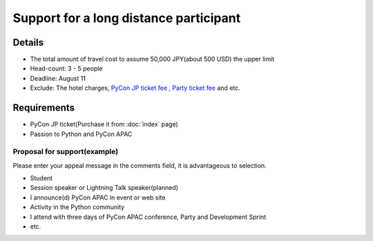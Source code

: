 =========================================
 Support for a long distance participant
=========================================
.. 本制度は、遠方からの参加者が費用面で参加を躊躇することを軽減できるように、
   旅費を全額または一部負担するものです。是非ご活用ください。

Details
=======
- The total amount of travel cost to assume 50,000 JPY(about 500 USD) the upper limit
- Head-count: 3 - 5 people
- Deadline: August 11
- Exclude: The hotel charges, `PyCon JP ticket fee <http://connpass.com/event/2703/>`_ , `Party ticket fee <http://connpass.com/event/2921/>`_ and etc.

.. - 上限を超える場合は各自でご負担いただきます
.. ※ 領収書またはそれに準ずる往復の金額がわかるものを当日ご持参ください。引き替えに上限以内の該当額をお渡しいたします。詳細は個別にご連絡いたします。

.. 申し込み対象と人数
   ==================
.. - 遠方の方(国内外問わず。PyCon JP 2012 運営チームにて判断させていただきます)
   - 3名〜5名を予定
.. - 申し込み多数の場合、より遠方の方、学生の方等を優先させていただきます。
   - 「当選結果」は8月中旬に個別にご連絡いたします。
.. ※ 高校生以下の方は父兄の承認が必要です

.. 参加に必要なもの、アピールポイント

Requirements
============
- PyCon JP ticket(Purchase it from :doc:`index` page)
- Passion to Python and PyCon APAC

Proposal for support(example)
-----------------------------
Please enter your appeal message in the comments field, it is advantageous to selection.

.. 以下の様なアピールポイントをコメント欄に記入していただくと、選考時の参考にさせて頂きます。

- Student
- Session speaker or Lightning Talk speaker(planned)
- I announce(d) PyCon APAC in event or web site
- Activity in the Python community
- I attend with three days of PyCon APAC conference, Party and Development Sprint
- etc.

.. - 現在貧乏学生である
   - LTやスピーカーに応募している(応募予定)
   - 帰った後に地元でフィードバックの会をする
   - 地方でこんなコミュニティ活動している
   - カンファレンスとSprintの3日間とも出席する

.. - Please register from following form.
.. (または PyCon JP 2012 参加登録締め切り)まで
.. PyCon JP 2012 参加とは別に下記フォームから登録してください

.. Support proposal form
.. =====================

.. raw:: html

  <iframe src="https://docs.google.com/forms/d/1sLzcyJq3brXCAfK0qInGcwPlGXUQZ9lYk4nYHtGkqkE/viewform?embedded=true" width="500" height="1500" frameborder="0" marginheight="0" marginwidth="0">読み込み中...</iframe>
